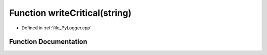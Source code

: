 .. _exhale_function__py_logger_8cpp_1ae237237ebe013cbaa842ee6b43db15ba:

Function writeCritical(string)
==============================

- Defined in :ref:`file_PyLogger.cpp`


Function Documentation
----------------------


.. doxygenfunction:: writeCritical(string)
